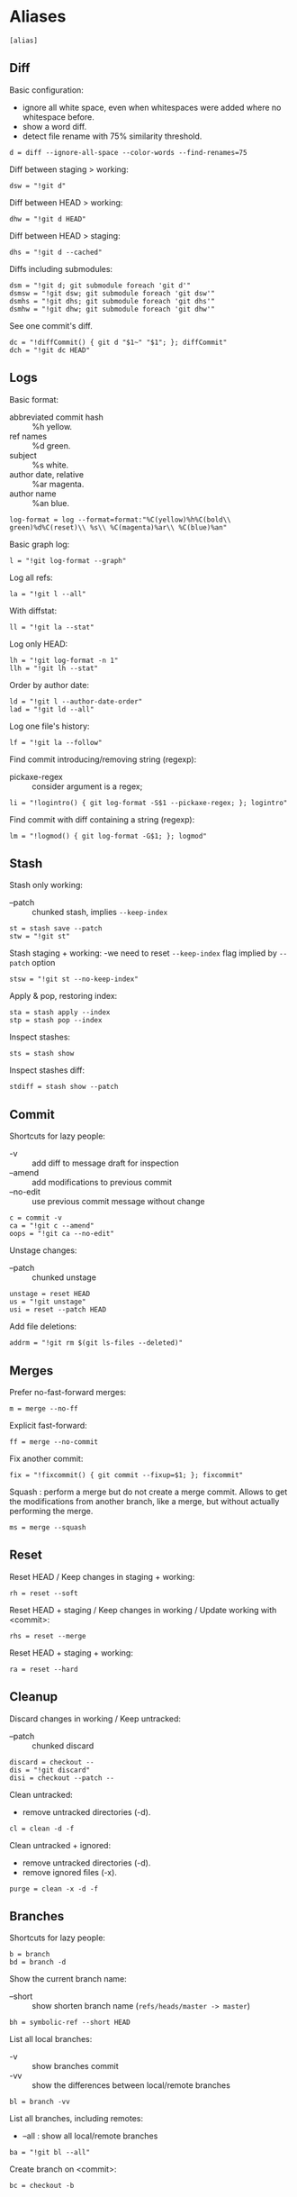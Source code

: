 #+PROPERTY: header-args :comments org :tangle .gitconfig

* Aliases

  #+BEGIN_SRC gitconfig
  [alias]
  #+END_SRC

** Diff

   Basic configuration:
   - ignore all white space, even when whitespaces were added where no whitespace before.
   - show a word diff.
   - detect file rename with 75% similarity threshold.
   #+BEGIN_SRC gitconfig
           d = diff --ignore-all-space --color-words --find-renames=75
   #+END_SRC

   Diff between staging > working:
   #+BEGIN_SRC gitconfig
           dsw = "!git d"
   #+END_SRC

   Diff between HEAD > working:
   #+BEGIN_SRC gitconfig
           dhw = "!git d HEAD"
   #+END_SRC

   Diff between HEAD > staging:
   #+BEGIN_SRC gitconfig
           dhs = "!git d --cached"
   #+END_SRC

   Diffs including submodules:
   #+BEGIN_SRC gitconfig
           dsm = "!git d; git submodule foreach 'git d'"
           dsmsw = "!git dsw; git submodule foreach 'git dsw'"
           dsmhs = "!git dhs; git submodule foreach 'git dhs'"
           dsmhw = "!git dhw; git submodule foreach 'git dhw'"
   #+END_SRC

   See one commit's diff.
   #+BEGIN_SRC gitconfig
           dc = "!diffCommit() { git d "$1~" "$1"; }; diffCommit"
           dch = "!git dc HEAD"
   #+END_SRC

** Logs

   Basic format:
   - abbreviated commit hash :: %h yellow.
   - ref names :: %d green.
   - subject :: %s white.
   - author date, relative :: %ar magenta.
   - author name :: %an blue.
   #+BEGIN_SRC gitconfig
           log-format = log --format=format:"%C(yellow)%h%C(bold\\ green)%d%C(reset)\\ %s\\ %C(magenta)%ar\\ %C(blue)%an"
   #+END_SRC

   Basic graph log:
   #+BEGIN_SRC gitconfig
           l = "!git log-format --graph"
   #+END_SRC

   Log all refs:
   #+BEGIN_SRC gitconfig
           la = "!git l --all"
   #+END_SRC

   With diffstat:
   #+BEGIN_SRC gitconfig
           ll = "!git la --stat"
   #+END_SRC

   Log only HEAD:
   #+BEGIN_SRC gitconfig
           lh = "!git log-format -n 1"
           llh = "!git lh --stat"
   #+END_SRC

   Order by author date:
   #+BEGIN_SRC gitconfig
           ld = "!git l --author-date-order"
           lad = "!git ld --all"
   #+END_SRC

   Log one file's history:
   #+BEGIN_SRC gitconfig
           lf = "!git la --follow"
   #+END_SRC

   Find commit introducing/removing string (regexp):
   - pickaxe-regex :: consider argument is a regex;
   #+BEGIN_SRC gitconfig
           li = "!logintro() { git log-format -S$1 --pickaxe-regex; }; logintro"
   #+END_SRC

   Find commit with diff containing a string (regexp):
   #+BEGIN_SRC gitconfig
           lm = "!logmod() { git log-format -G$1; }; logmod"
   #+END_SRC

** Stash

   Stash only working:
   - --patch :: chunked stash, implies =--keep-index=
   #+BEGIN_SRC gitconfig
           st = stash save --patch
           stw = "!git st"
   #+END_SRC

   Stash staging + working:
    -we need to reset =--keep-index= flag implied by =--patch= option
   #+BEGIN_SRC gitconfig
           stsw = "!git st --no-keep-index"
   #+END_SRC

   Apply & pop, restoring index:
   #+BEGIN_SRC gitconfig
           sta = stash apply --index
           stp = stash pop --index
   #+END_SRC

   Inspect stashes:
   #+BEGIN_SRC gitconfig
           sts = stash show
   #+END_SRC

   Inspect stashes diff:
   #+BEGIN_SRC gitconfig
           stdiff = stash show --patch
   #+END_SRC

** Commit

   Shortcuts for lazy people:
   - -v :: add diff to message draft for inspection
   - --amend :: add modifications to previous commit
   - --no-edit :: use previous commit message without change
   #+BEGIN_SRC gitconfig
           c = commit -v
           ca = "!git c --amend"
           oops = "!git ca --no-edit"
   #+END_SRC

   Unstage changes:
   - --patch :: chunked unstage
   #+BEGIN_SRC gitconfig
           unstage = reset HEAD
           us = "!git unstage"
           usi = reset --patch HEAD
   #+END_SRC

   Add file deletions:
   #+BEGIN_SRC gitconfig
           addrm = "!git rm $(git ls-files --deleted)"
   #+END_SRC

** Merges

   Prefer no-fast-forward merges:
   #+BEGIN_SRC gitconfig
           m = merge --no-ff
   #+END_SRC

   Explicit fast-forward:
   #+BEGIN_SRC gitconfig
           ff = merge --no-commit
   #+END_SRC

   Fix another commit:
   #+BEGIN_SRC gitconfig
           fix = "!fixcommit() { git commit --fixup=$1; }; fixcommit"
   #+END_SRC

   Squash : perform a merge but do not create a merge commit.
   Allows to get the modifications from another branch, like a merge, but without actually performing the merge.
   #+BEGIN_SRC gitconfig
           ms = merge --squash
   #+END_SRC

** Reset

   Reset HEAD / Keep changes in staging + working:
   #+BEGIN_SRC gitconfig
           rh = reset --soft
   #+END_SRC

   Reset HEAD + staging / Keep changes in working / Update working with <commit>:
   #+BEGIN_SRC gitconfig
           rhs = reset --merge
   #+END_SRC

   Reset HEAD + staging + working:
   #+BEGIN_SRC gitconfig
           ra = reset --hard
   #+END_SRC

** Cleanup

   Discard changes in working / Keep untracked:
   - --patch :: chunked discard
   #+BEGIN_SRC gitconfig
           discard = checkout --
           dis = "!git discard"
           disi = checkout --patch --
   #+END_SRC

   Clean untracked:
   - remove untracked directories (-d).
   #+BEGIN_SRC gitconfig
           cl = clean -d -f
   #+END_SRC

   Clean untracked + ignored:
   - remove untracked directories (-d).
   - remove ignored files (-x).
   #+BEGIN_SRC gitconfig
           purge = clean -x -d -f
   #+END_SRC

** Branches

   Shortcuts for lazy people:
   #+BEGIN_SRC gitconfig
           b = branch
           bd = branch -d
   #+END_SRC

   Show the current branch name:
   - --short :: show shorten branch name (=refs/heads/master -> master=)
   #+BEGIN_SRC gitconfig
           bh = symbolic-ref --short HEAD
   #+END_SRC

   List all local branches:
   - -v :: show branches commit
   - -vv :: show the differences between local/remote branches
   #+BEGIN_SRC gitconfig
           bl = branch -vv
   #+END_SRC

   List all branches, including remotes:
   - --all : show all local/remote branches
   #+BEGIN_SRC gitconfig
           ba = "!git bl --all"
   #+END_SRC

   Create branch on <commit>:
   #+BEGIN_SRC gitconfig
           bc = checkout -b
   #+END_SRC

** Rebase

   Rebase:
   - --interactive :: interactive by default
   #+BEGIN_SRC gitconfig
           rb = rebase --interactive
   #+END_SRC

   Rebase continue:
   #+BEGIN_SRC gitconfig
           rbc = "!git rebase --continue"
   #+END_SRC

   Rebase on updated origin/master:
   #+BEGIN_SRC gitconfig
           rbm = "!git fetch && git rb origin/master"
   #+END_SRC

   Rebase exec:
   - --exec <cmd> :: run a command after each rebased commit
   #+BEGIN_SRC gitconfig
           rbx = "!git rb --exec"
   #+END_SRC

   Rebase exec:
   - --exec <cmd> :: run a command after each rebased commit
   #+BEGIN_SRC gitconfig
           rbx = "!git rb --exec"
   #+END_SRC

** Files

   Grep <pattern> in tracked files:
   - ignore binary files :: -I.
   - empty line between different files :: --break.
   #+BEGIN_SRC gitconfig
           g = grep -I --break
   #+END_SRC

   Grep all working, also untracked files:
   #+BEGIN_SRC gitconfig
           gw = "!git g --untracked"
   #+END_SRC

   Grep staging:
   #+BEGIN_SRC gitconfig
           gs = "!git g --cached"
   #+END_SRC

** Remote

   Clone:
   - always checkout submodules.
   #+BEGIN_SRC gitconfig
           clone = clone --recursive
   #+END_SRC

   Basic fetch:
   - remote tags.
   - remove remote-tracking branches that do not exists on remote.
   #+BEGIN_SRC gitconfig
           f = fetch --prune --tags
   #+END_SRC

   Synchronize tags with remote:
   #+BEGIN_SRC gitconfig
           ft = fetch -p origin +refs/tags/*:refs/tags/*
   #+END_SRC

   Shortcuts for lazy people:
   #+BEGIN_SRC gitconfig
           p = push
   #+END_SRC

   Push force, respects new changes in remote:
   #+BEGIN_SRC gitconfig
           pf = push --force-with-lease
   #+END_SRC

   Set remote-tracking branch:
   #+BEGIN_SRC gitconfig
           pup = push --set-upstream
           pupo = "!git pup origin `git bh`"
   #+END_SRC

   Check that new commits in submodules have been pushed to their remote:
   #+BEGIN_SRC gitconfig
           purc= push --recurse-submodules=check
   #+END_SRC

   Push new commits in submodules when necessary:
   #+BEGIN_SRC gitconfig
           purd= push --recurse-submodules=on-demand
   #+END_SRC

** Submodules

   Shortcuts for lazy people:
   #+BEGIN_SRC gitconfig
           sms = submodule status
   #+END_SRC

   Show commits between last registered commit (HEAD) in super project, and current commit (Working) in submodule:
   #+BEGIN_SRC gitconfig
           smhw = submodule summary
   #+END_SRC

   Show commits between last registered commit (HEAD) in super project, and commit staged (Staging) for submodule:
   #+BEGIN_SRC gitconfig
           smhs = submodule summary --cached -- HEAD
   #+END_SRC

   Show commits between commit staged (Staging) in super project, and current commit (Working) in submodule:
   #+BEGIN_SRC gitconfig
           smsw = submodule summary --files
   #+END_SRC

   Execute a command in each submodule, continue on fail.
   #+BEGIN_SRC gitconfig
           smf = "!foreach() { git submodule foreach \"$1 || true\"; }; foreach"
   #+END_SRC

   Update submodules to commits registered in HEAD of super project:
   #+BEGIN_SRC gitconfig
           smu = submodule update
   #+END_SRC

   Update modules to last commit of remote-tracked branch defined in .gitmodules:
   #+BEGIN_SRC gitconfig
           smur = submodule update --remote
   #+END_SRC

** Miscellaneous

   Shortcuts for lazy people:
   #+BEGIN_SRC gitconfig
           s = status
           co = checkout
   #+END_SRC

   List all aliases:
   #+BEGIN_SRC gitconfig
           lal = "!git config -l | grep alias | cut -c 7-"
   #+END_SRC

   Search an alias:
   #+BEGIN_SRC gitconfig
           al = "!search_alias() { git lal | grep -i --color \"$1\"; }; search_alias"
   #+END_SRC

   Display last tag name in <commit> history:
   #+BEGIN_SRC gitconfig
           lasttag = describe --tags --abbrev=0
   #+END_SRC

   Toggle ignore local modification on <path>:
   #+BEGIN_SRC gitconfig
           changed = update-index --no-assume-unchanged
           unchanged = update-index --assume-unchanged
   #+END_SRC

   Retry a Git command every 2s until it succeeds:
   #+BEGIN_SRC gitconfig
           bourrin = "!retry() { until $(git $1); do sleep 2; echo "Retrying"; date; done; }; retry"
   #+END_SRC

   Retrieve standard ignore files for a language:
   #+BEGIN_SRC gitconfig
           ignore = "!gi() { curl -L -s https://www.gitignore.io/api/$@ ;}; gi"
   #+END_SRC

   Get/Set the project's git-hooks directory:
   #+BEGIN_SRC gitconfig
           hooks = config core.hooksPath
   #+END_SRC

* User Info

  #+BEGIN_SRC gitconfig
  [user]
          name = Auclair Emmanuel
          email = auclair.emmanuel@gmail.com
  #+END_SRC

* Pretty diff

  Pretty diff pager:
  - =npm install -g diff-so-fancy=
  - one tab = 2 spaces.
  - raw control chars :: -R.
  - quit if one screen :: -F.
  - no init :: -X.
  #+BEGIN_SRC gitconfig
  [pager]
          diff = diff-so-fancy | less --tabs=2 -RFX
          show = diff-so-fancy | less --tabs=2 -RFX
  [interactive]
          diffFilter = "less --tabs=2 -RFX"
  #+END_SRC

  - show submodules commit logs in super projet diffs.
  - use =icdiff= as a diff tool for side-by-side comparison.
  #+BEGIN_SRC gitconfig
  [diff]
          submodule = log
          tool = icdiff
  [difftool]
          prompt = false
  [difftool "icdiff"]
          cmd = icdiff --line-numbers $LOCAL $REMOTE
  #+END_SRC

* Colors

  #+BEGIN_SRC gitconfig
  [color]
          ui = true
  [color "diff"]
          meta = "yellow bold"
          commit = "green bold"
          frag = "magenta bold"
          old = "red bold"
          new = "green bold"
          whitespace = "red reverse"
  [color "diff-highlight"]
          oldNormal = "red bold"
          oldHighlight = "red bold 52"
          newNormal = "green bold"
          newHighlight = "green bold 22"
  [color "branch"]
          current = "green reverse"
          local = green
          remote = yellow
  [color "status"]
          added = green
          changed = red
          untracked = cyan
          unmerged = magenta
  #+END_SRC

* Miscellaneous

  Grep:
  - display lines numbers in results
  #+BEGIN_SRC gitconfig
  [grep]
          lineNumber = true
  #+END_SRC

  Push:
  - push to origin/upstream, or <other>/<current>
  #+BEGIN_SRC gitconfig
  [push]
          default = simple
  #+END_SRC

  Blame:
  - display relative dates
  #+BEGIN_SRC gitconfig
  [blame]
          date = relative
  #+END_SRC

  Help:
  - auto correct git command and execute after 1x 0.1s
  #+BEGIN_SRC gitconfig
  [help]
          autocorrect = 1
  #+END_SRC

  Interactive:
  - don't need to type enter after single-key shortcuts in interactive commands.
  #+BEGIN_SRC gitconfig
  [interactive]
          singleKey = true
  #+END_SRC

  Rebase:
  - auto stash local modifs before/after rebase
  - auto fix/squash commit with message starting with =!fixup= or =!squash=
  #+BEGIN_SRC gitconfig
  [rebase]
          autostash = true
          autosquash = true
          missingCommitsCheck = warn
  #+END_SRC

  Credentials
  - remember credentials in local store
  #+BEGIN_SRC gitconfig
  [credential]
          helper = store
  #+END_SRC

  Merge:
  - use =kdiff3= as mergetool
  - do not keep =.orig= backup files after successful merge
  #+BEGIN_SRC gitconfig
  [merge]
          tool = kdiff3
          conflictstyle = diff3
  [mergetool]
          keepBackup = false
  #+END_SRC
